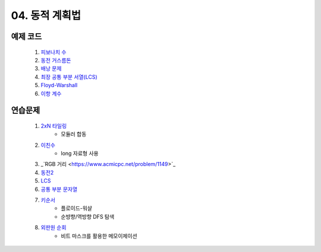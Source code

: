 ﻿

04. 동적 계획법
========================================

예제 코드
----------------------------
    #. `피보나치 수 <https://github.com/algocoding/lecture/blob/master/dp/src/FibonacciDemo.java>`_
    
    #. `동전 거스름돈 <https://github.com/algocoding/lecture/blob/master/dp/src/CoinChhangeDemo.java>`_
    
    #. `배낭 문제 <https://github.com/algocoding/lecture/blob/master/dp/src/KnapsackDemo.java>`_
    
    #. `최장 공통 부분 서열(LCS) <https://github.com/algocoding/lecture/blob/master/dp/src/LCSDemo.java>`_
    
    #. `Floyd-Warshall <https://github.com/algocoding/lecture/blob/master/dp/src/FloydWarshallDemo.java>`_
    
    #. `이항 계수 <https://github.com/algocoding/lecture/blob/master/dp/src/BinomialDemo.java>`_


연습문제 
----------------------------

    #. `2xN 타일링 <https://www.acmicpc.net/problem/11726>`_ 
        - 모듈러 합동
            
    #. `이친수 <https://www.acmicpc.net/problem/2193>`_ 
        - long 자료형 사용

    #. _`RGB 거리 <https://www.acmicpc.net/problem/1149>`_
    
    #. `동전2 <https://www.acmicpc.net/problem/2294>`_                  
            
    #. `LCS <https://www.acmicpc.net/problem/9251>`_                   
        
    #. `공통 부분 문자열 <https://www.acmicpc.net/problem/5582>`_      
        
    
    #. `키순서 <https://www.acmicpc.net/problem/2458>`_ 
        - 플로이드-워샬
        - 순뱡향/역방향 DFS 탐색

    #. `외판원 순회 <https://www.acmicpc.net/problem/2098>`_         
        - 비트 마스크를 활용한 메모이제이션        
    
